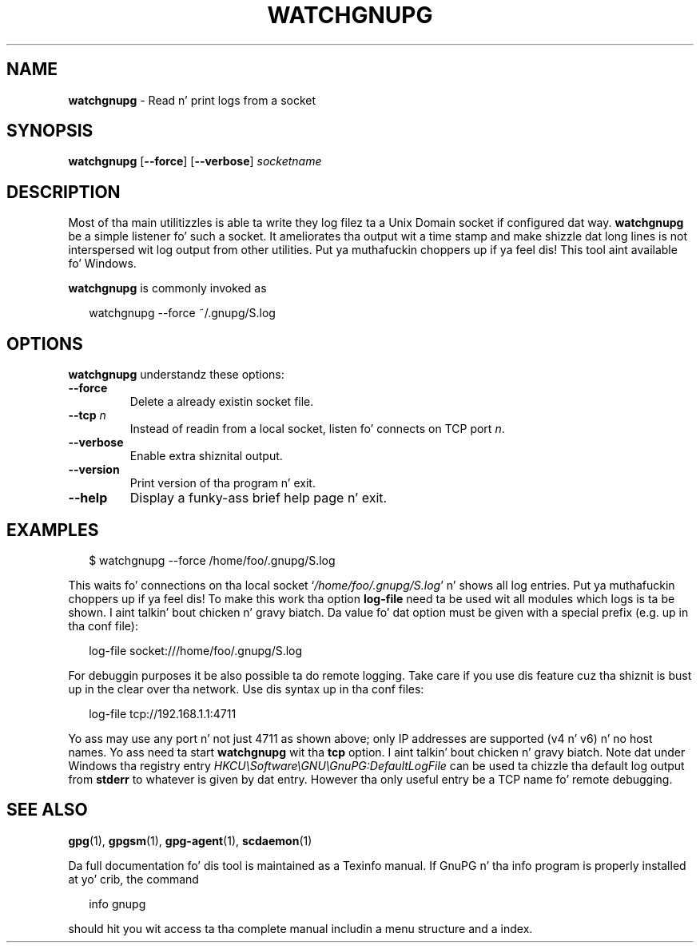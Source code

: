 .\" Created from Texinfo source by yat2m 1.0
.TH WATCHGNUPG 1 2014-08-05 "GnuPG 2.0.25" "GNU Privacy Guard"
.SH NAME
.B watchgnupg
\- Read n' print logs from a socket
.SH SYNOPSIS
.B  watchgnupg
.RB [ \-\-force ]
.RB [ \-\-verbose ]
.I socketname

.SH DESCRIPTION
Most of tha main utilitizzles is able ta write they log filez ta a Unix
Domain socket if configured dat way.  \fBwatchgnupg\fR be a simple
listener fo' such a socket.  It ameliorates tha output wit a time stamp
and make shizzle dat long lines is not interspersed wit log output from
other utilities. Put ya muthafuckin choppers up if ya feel dis!  This tool aint available fo' Windows.



\fBwatchgnupg\fR is commonly invoked as

.RS 2
.nf
watchgnupg --force ~/.gnupg/S.log

.SH OPTIONS

\fBwatchgnupg\fR understandz these options:


.TP
.B  --force
Delete a already existin socket file.


.TP
.B  --tcp \fIn\fR
Instead of readin from a local socket, listen fo' connects on TCP port
\fIn\fR.

.TP
.B  --verbose
Enable extra shiznital output.

.TP
.B  --version
Print version of tha program n' exit.

.TP
.B  --help
Display a funky-ass brief help page n' exit.



.SH EXAMPLES

.RS 2
.nf
$ watchgnupg --force /home/foo/.gnupg/S.log
.fi
.RE

This waits fo' connections on tha local socket
\(oq\fI/home/foo/.gnupg/S.log\fR\(cq n' shows all log entries. Put ya muthafuckin choppers up if ya feel dis!  To make this
work tha option \fBlog-file\fR need ta be used wit all modules
which logs is ta be shown. I aint talkin' bout chicken n' gravy biatch.  Da value fo' dat option must be given
with a special prefix (e.g. up in tha conf file):

.RS 2
.nf
log-file socket:///home/foo/.gnupg/S.log
.fi
.RE

For debuggin purposes it be also possible ta do remote logging.  Take
care if you use dis feature cuz tha shiznit is bust up in the
clear over tha network.  Use dis syntax up in tha conf files:

.RS 2
.nf
log-file tcp://192.168.1.1:4711
.fi
.RE

Yo ass may use any port n' not just 4711 as shown above; only IP addresses
are supported (v4 n' v6) n' no host names.  Yo ass need ta start
\fBwatchgnupg\fR wit tha \fBtcp\fR option. I aint talkin' bout chicken n' gravy biatch.  Note dat under
Windows tha registry entry \fIHKCU\\Software\\GNU\\GnuPG:DefaultLogFile\fR
can be used ta chizzle tha default log output from \fBstderr\fR to
whatever is given by dat entry.  However tha only useful entry be a TCP
name fo' remote debugging.


.SH SEE ALSO
\fBgpg\fR(1),
\fBgpgsm\fR(1),
\fBgpg-agent\fR(1),
\fBscdaemon\fR(1)

Da full documentation fo' dis tool is maintained as a Texinfo manual.
If GnuPG n' tha info program is properly installed at yo' crib, the
command

.RS 2
.nf
info gnupg
.fi
.RE

should hit you wit access ta tha complete manual includin a menu structure
and a index.






